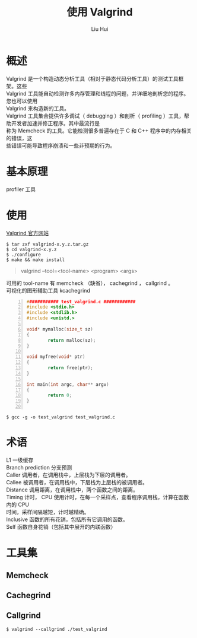 # -*- mode: org; coding: utf-8; -*-

#+OPTIONS:	\n:t
#+TITLE:	使用 Valgrind
#+AUTHOR: Liu Hui
#+EMAIL: hliu@arcsoft.com

* 概述
Valgrind 是一个构造动态分析工具（相对于静态代码分析工具）的测试工具框架。这些
Valgrind 工具能自动检测许多内存管理和线程的问题，并详细地剖析您的程序。您也可以使用
Valgrind 来构造新的工具。
Valgrind 工具集合提供许多调试（ debugging ）和剖析（ profiling ）工具，帮助开发者加速并修正程序。其中最流行是
称为 Memcheck 的工具。它能检测很多普遍存在于 C 和 C++ 程序中的内存相关的错误，这
些错误可能导致程序崩溃和一些非预期的行为。
* 基本原理
profiler 工具
* 使用
[[http://valgrind.org/][Valgrind 官方网站]]

#+begin_src shell
$ tar zxf valgrind-x.y.z.tar.gz
$ cd valgrind-x.y.z
$ ./configure
$ make && make install
#+end_src

#+begin_quote
valgrind --tool=<tool-name> <program> <args>
#+end_quote

可用的 tool-name 有 memcheck （缺省）， cachegrind ， callgrind 。
可视化的图形辅助工具 kcachegrind

#+begin_src c -n
############ test_valgrind.c ############
#include <stdio.h>
#include <stdlib.h>
#include <unistd.>

void* mymalloc(size_t sz)
{
        return malloc(sz);
}

void myfree(void* ptr)
{
        return free(ptr);
}

int main(int argc, char** argv)
{
        return 0;
}

#+end_src

#+begin_src shell
$ gcc -g -o test_valgrind test_valgrind.c
#+end_src
* 术语
L1 一级缓存
Branch prediction 分支预测
Caller 调用者，在调用栈中，上层栈为下层的调用者。
Callee 被调用者，在调用栈中，下层栈为上层栈的被调用者。
Distance 调用距离，在调用栈中，两个函数之间的距离。
Timing 计时， CPU 使用计时，在每一个采样点，查看程序调用栈，计算在函数内的 CPU
时间，采样间隔越短，计时越精确。
Inclusive 函数的所有花销，包括所有它调用的函数。
Self 函数自身花销（包括其中展开的内联函数）
* 工具集
** Memcheck
** Cachegrind
** Callgrind

#+begin_src shell
$ valgrind --callgrind ./test_valgrind
#+end_src

